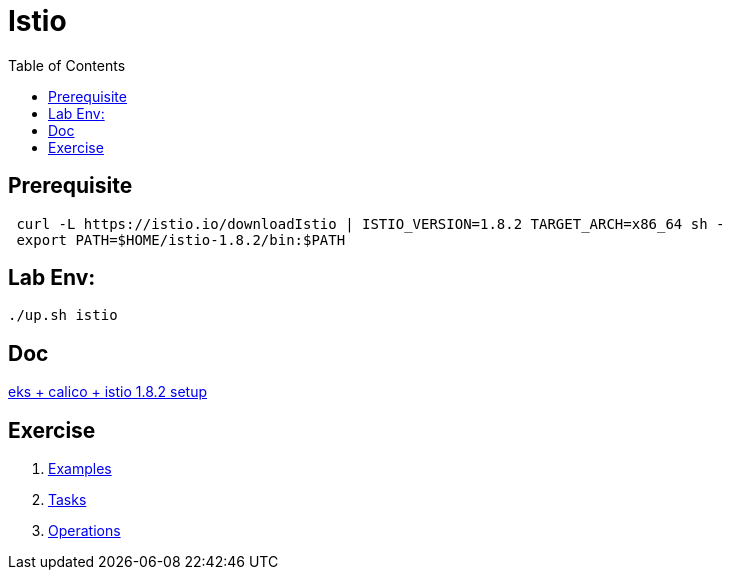 = Istio
:TOC:

== Prerequisite
[source, bash]
----
 curl -L https://istio.io/downloadIstio | ISTIO_VERSION=1.8.2 TARGET_ARCH=x86_64 sh -
 export PATH=$HOME/istio-1.8.2/bin:$PATH
----

== Lab Env:

[source, bash]
----
./up.sh istio
----

== Doc
link:istio/eks+calico+istio1.8.adoc[eks + calico + istio 1.8.2 setup]

== Exercise

. https://istio.io/latest/docs/examples/[Examples]
. https://istio.io/latest/docs/tasks/[Tasks]
. https://istio.io/latest/docs/ops/[Operations]
